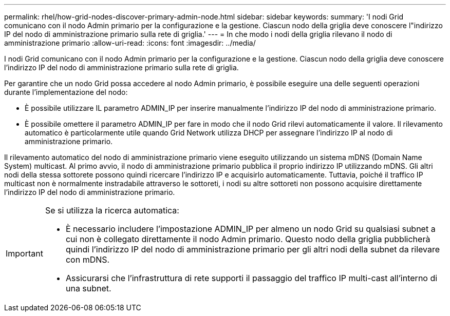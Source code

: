 ---
permalink: rhel/how-grid-nodes-discover-primary-admin-node.html 
sidebar: sidebar 
keywords:  
summary: 'I nodi Grid comunicano con il nodo Admin primario per la configurazione e la gestione. Ciascun nodo della griglia deve conoscere l"indirizzo IP del nodo di amministrazione primario sulla rete di griglia.' 
---
= In che modo i nodi della griglia rilevano il nodo di amministrazione primario
:allow-uri-read: 
:icons: font
:imagesdir: ../media/


[role="lead"]
I nodi Grid comunicano con il nodo Admin primario per la configurazione e la gestione. Ciascun nodo della griglia deve conoscere l'indirizzo IP del nodo di amministrazione primario sulla rete di griglia.

Per garantire che un nodo Grid possa accedere al nodo Admin primario, è possibile eseguire una delle seguenti operazioni durante l'implementazione del nodo:

* È possibile utilizzare IL parametro ADMIN_IP per inserire manualmente l'indirizzo IP del nodo di amministrazione primario.
* È possibile omettere il parametro ADMIN_IP per fare in modo che il nodo Grid rilevi automaticamente il valore. Il rilevamento automatico è particolarmente utile quando Grid Network utilizza DHCP per assegnare l'indirizzo IP al nodo di amministrazione primario.


Il rilevamento automatico del nodo di amministrazione primario viene eseguito utilizzando un sistema mDNS (Domain Name System) multicast. Al primo avvio, il nodo di amministrazione primario pubblica il proprio indirizzo IP utilizzando mDNS. Gli altri nodi della stessa sottorete possono quindi ricercare l'indirizzo IP e acquisirlo automaticamente. Tuttavia, poiché il traffico IP multicast non è normalmente instradabile attraverso le sottoreti, i nodi su altre sottoreti non possono acquisire direttamente l'indirizzo IP del nodo di amministrazione primario.

[IMPORTANT]
====
Se si utilizza la ricerca automatica:

* È necessario includere l'impostazione ADMIN_IP per almeno un nodo Grid su qualsiasi subnet a cui non è collegato direttamente il nodo Admin primario. Questo nodo della griglia pubblicherà quindi l'indirizzo IP del nodo di amministrazione primario per gli altri nodi della subnet da rilevare con mDNS.
* Assicurarsi che l'infrastruttura di rete supporti il passaggio del traffico IP multi-cast all'interno di una subnet.


====